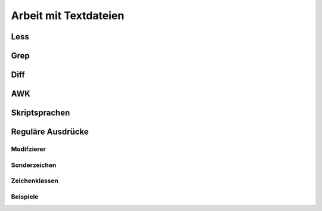 
Arbeit mit Textdateien
======================

Less
----

Grep
----

Diff
----

AWK
---

Skriptsprachen
--------------

Reguläre Ausdrücke
------------------

Modifzierer
...........

Sonderzeichen
.............

Zeichenklassen 
..............

Beispiele
.........

